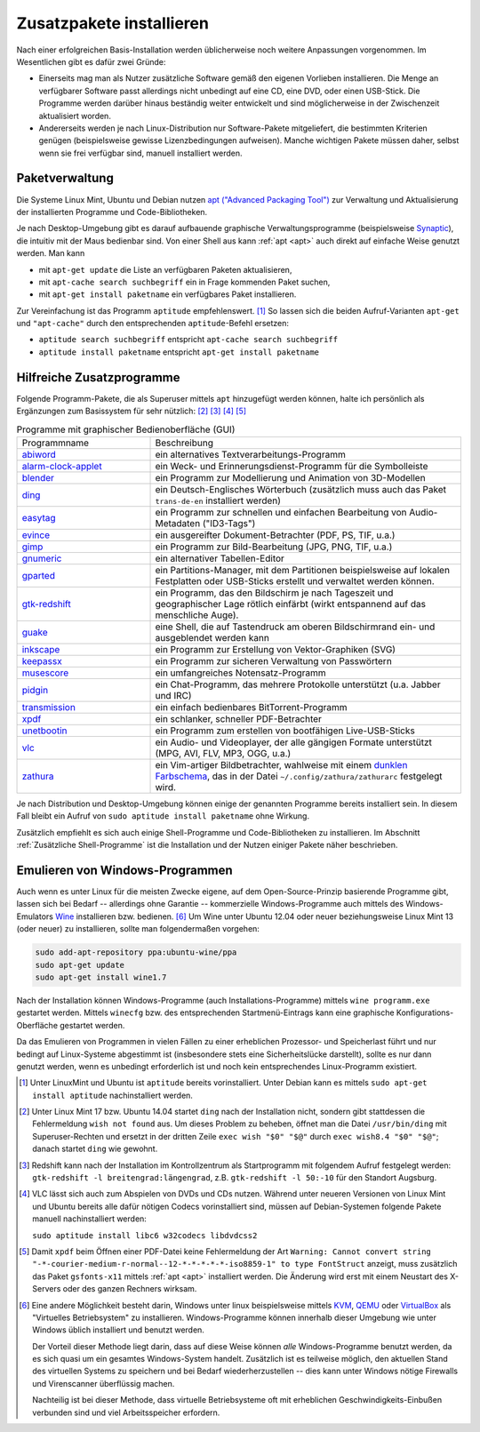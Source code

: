 .. _Zusatzpakete installieren:

Zusatzpakete installieren
=========================

Nach einer erfolgreichen Basis-Installation werden üblicherweise noch weitere
Anpassungen vorgenommen. Im Wesentlichen gibt es dafür zwei Gründe:

* Einerseits mag man als Nutzer zusätzliche Software gemäß den eigenen Vorlieben
  installieren. Die Menge an verfügbarer Software passt allerdings nicht
  unbedingt auf eine CD, eine DVD, oder einen USB-Stick. Die Programme werden
  darüber hinaus beständig weiter entwickelt und sind möglicherweise in der
  Zwischenzeit aktualisiert worden.

* Andererseits werden je nach Linux-Distribution nur Software-Pakete
  mitgeliefert, die bestimmten Kriterien genügen (beispielsweise gewisse
  Lizenzbedingungen aufweisen). Manche wichtigen Pakete müssen daher, selbst
  wenn sie frei verfügbar sind, manuell installiert werden.


.. index:: Paketverwaltung
.. _Paketverwaltung:

Paketverwaltung
---------------

Die Systeme Linux Mint, Ubuntu und Debian nutzen `apt ("Advanced Packaging
Tool") <http://wiki.ubuntuusers.de/Paketverwaltung>`_  zur Verwaltung und
Aktualisierung der installierten Programme und Code-Bibliotheken.

Je nach Desktop-Umgebung gibt es darauf aufbauende graphische
Verwaltungsprogramme (beispielsweise `Synaptic
<http://wiki.ubuntuusers.de/Synaptic>`_), die intuitiv mit der Maus bedienbar
sind. Von einer Shell aus kann :ref:`apt <apt>` auch direkt auf einfache Weise
genutzt werden.  Man kann

* mit ``apt-get update`` die Liste an verfügbaren Paketen aktualisieren,
* mit ``apt-cache search suchbegriff`` ein in Frage kommenden Paket suchen,
* mit ``apt-get install paketname`` ein verfügbares Paket installieren.

Zur Vereinfachung ist das Programm ``aptitude`` empfehlenswert. [#apt1]_  So
lassen sich die beiden Aufruf-Varianten ``apt-get`` und ``"apt-cache"`` durch
den entsprechenden ``aptitude``-Befehl ersetzen:

* ``aptitude search suchbegriff`` entspricht ``apt-cache search suchbegriff``
* ``aptitude install paketname`` entspricht ``apt-get install paketname``


.. _Hilfreiche Zusatzprogramme:

Hilfreiche Zusatzprogramme
--------------------------

Folgende Programm-Pakete, die als Superuser mittels ``apt`` hinzugefügt werden
können, halte ich persönlich als Ergänzungen zum Basissystem für sehr nützlich:
[#Ding1]_ [#Red]_ [#VLC1]_ [#XPDF1]_

.. list-table:: Programme mit graphischer Bedienoberfläche (GUI)
    :name: tab-zusatzprogramme-graphisch
    :widths: 30 70

    * - Programmname
      - Beschreibung
    * - `abiword <http://wiki.ubuntuusers.de/Abiword>`_
      - ein alternatives Textverarbeitungs-Programm
    * - `alarm-clock-applet <http://community.linuxmint.com/software/view/alarm-clock-applet>`_
      - ein Weck- und Erinnerungsdienst-Programm für die Symbolleiste
    * - `blender <http://wiki.ubuntuusers.de/Blender_3D>`_
      - ein Programm zur Modellierung und Animation von 3D-Modellen
    * - `ding <http://wiki.ubuntuusers.de/Wörterbücher#Ding>`_
      - ein Deutsch-Englisches Wörterbuch
        (zusätzlich muss auch das Paket ``trans-de-en`` installiert werden)
    * - `easytag <http://wiki.ubuntuusers.de/Easytag>`_
      - ein Programm zur schnellen und einfachen Bearbeitung von Audio-Metadaten
        ("ID3-Tags")
    * - `evince <http://wiki.ubuntuusers.de/Evince>`_
      - ein ausgereifter Dokument-Betrachter (PDF, PS, TIF, u.a.)
    * - `gimp <http://wiki.ubuntuusers.de/Gimp>`_
      - ein Programm zur Bild-Bearbeitung (JPG, PNG, TIF, u.a.)
    * - `gnumeric <http://wiki.ubuntuusers.de/Gnumeric>`_
      - ein alternativer Tabellen-Editor
    * - `gparted <https://wiki.ubuntuusers.de/gparted>`_
      - ein Partitions-Manager, mit dem Partitionen beispielsweise auf lokalen
        Festplatten oder USB-Sticks erstellt und verwaltet werden können.
    * - `gtk-redshift <http://wiki.ubuntuusers.de/Redshift>`_
      - ein Programm, das den Bildschirm je nach Tageszeit und geographischer
        Lage rötlich einfärbt (wirkt entspannend auf das menschliche Auge).
    * - `guake <http://wiki.ubuntuusers.de/Guake>`_
      - eine Shell, die auf Tastendruck am oberen Bildschirmrand ein- und
        ausgeblendet werden kann
    * - `inkscape <http://wiki.ubuntuusers.de/Inkscape>`_
      - ein Programm zur Erstellung von Vektor-Graphiken (SVG)
    * - `keepassx <http://wiki.ubuntuusers.de/Keepassx>`_
      - ein Programm zur sicheren Verwaltung von Passwörtern
    * - `musescore <http://wiki.ubuntuusers.de/MuseScore>`_
      - ein umfangreiches Notensatz-Programm
    * - `pidgin <http://wiki.ubuntuusers.de/Pidgin>`_
      - ein Chat-Programm, das mehrere Protokolle unterstützt (u.a. Jabber und
        IRC)
    * - `transmission <http://wiki.ubuntuusers.de/Transmission>`_
      - ein einfach bedienbares BitTorrent-Programm
    * - `xpdf <http://www.foolabs.com/xpdf/>`_
      - ein schlanker, schneller PDF-Betrachter
    * - `unetbootin <https://wiki.ubuntuusers.de/UNetbootin>`_
      - ein Programm zum erstellen von bootfähigen Live-USB-Sticks
    * - `vlc <http://wiki.ubuntuusers.de/VLC>`_
      - ein Audio- und Videoplayer, der alle gängigen Formate unterstützt (MPG,
        AVI, FLV, MP3, OGG, u.a.)
    * - `zathura <https://wiki.ubuntuusers.de/zathura>`_
      - ein Vim-artiger Bildbetrachter, wahlweise mit einem `dunklen Farbschema
        <https://github.com/esn89/base16-zathura/blob/master/zathurarc-dark>`_, 
        das in der Datei ``~/.config/zathura/zathurarc`` festgelegt wird.

Je nach Distribution und Desktop-Umgebung können einige der genannten Programme
bereits installiert sein. In diesem Fall bleibt ein Aufruf von ``sudo aptitude
install paketname`` ohne Wirkung.

Zusätzlich empfiehlt es sich auch einige Shell-Programme und Code-Bibliotheken zu
installieren. Im Abschnitt :ref:`Zusätzliche Shell-Programme` ist die Installation
und der Nutzen einiger Pakete näher beschrieben.


.. _Emulieren von Windows-Programmen:

Emulieren von Windows-Programmen
--------------------------------

Auch wenn es unter Linux für die meisten Zwecke eigene, auf dem
Open-Source-Prinzip basierende Programme gibt, lassen sich bei Bedarf --
allerdings ohne Garantie -- kommerzielle Windows-Programme auch mittels des
Windows-Emulators `Wine <http://wiki.ubuntuusers.de/Wine>`_ installieren bzw.
bedienen. [#W1]_ Um Wine unter Ubuntu 12.04 oder neuer beziehungsweise Linux
Mint 13 (oder neuer) zu installieren, sollte man folgendermaßen vorgehen:

..  [#W2]_

.. code-block:: bash

    sudo add-apt-repository ppa:ubuntu-wine/ppa
    sudo apt-get update
    sudo apt-get install wine1.7

Nach der Installation können Windows-Programme (auch Installations-Programme)
mittels ``wine programm.exe`` gestartet werden. Mittels ``winecfg`` bzw. des
entsprechenden Startmenü-Eintrags kann eine graphische Konfigurations-Oberfläche
gestartet werden.

Da das Emulieren von Programmen in vielen Fällen zu einer erheblichen Prozessor-
und Speicherlast führt und nur bedingt auf Linux-Systeme abgestimmt ist
(insbesondere stets eine Sicherheitslücke darstellt), sollte es nur dann
genutzt werden, wenn es unbedingt erforderlich ist und noch kein entsprechendes
Linux-Programm existiert.


.. raw:: html

    <hr />

.. only:: html

    .. rubric:: Anmerkungen:

.. [#Apt1] Unter LinuxMint und Ubuntu ist ``aptitude`` bereits vorinstalliert.
    Unter Debian kann es mittels ``sudo apt-get install aptitude``
    nachinstalliert werden.

.. [#Ding1] Unter Linux Mint 17 bzw. Ubuntu 14.04 startet ``ding`` nach der
    Installation nicht, sondern gibt stattdessen die Fehlermeldung ``wish not
    found`` aus. Um dieses Problem zu beheben, öffnet man die Datei
    ``/usr/bin/ding`` mit Superuser-Rechten und ersetzt in der dritten Zeile
    ``exec wish "$0" "$@"`` durch ``exec wish8.4 "$0" "$@"``; danach startet
    ``ding`` wie gewohnt.

.. [#Red] Redshift kann nach der Installation im Kontrollzentrum als
    Startprogramm mit folgendem Aufruf festgelegt werden: ``gtk-redshift -l
    breitengrad:längengrad``, z.B. ``gtk-redshift -l 50:-10`` für den Standort
    Augsburg.

.. [#VLC1] VLC lässt sich auch zum Abspielen von DVDs und CDs nutzen. Während
    unter neueren Versionen von Linux Mint und Ubuntu bereits alle dafür nötigen
    Codecs vorinstalliert sind, müssen auf Debian-Systemen folgende Pakete
    manuell nachinstalliert werden:

    ``sudo aptitude install libc6 w32codecs libdvdcss2``

.. [#XPDF1] Damit ``xpdf`` beim Öffnen einer PDF-Datei keine Fehlermeldung der
    Art ``Warning: Cannot convert string
    "-*-courier-medium-r-normal--12-*-*-*-*-*-iso8859-1" to type FontStruct``
    anzeigt, muss zusätzlich das Paket ``gsfonts-x11`` mittels :ref:`apt <apt>`
    installiert werden. Die Änderung wird erst mit einem Neustart des X-Servers
    oder des ganzen Rechners wirksam.

.. [#W1] Eine andere Möglichkeit besteht darin, Windows unter linux
    beispielsweise mittels `KVM
    <http://wiki.ubuntuusers.de/Virtualisierung?#KVM>`_, `QEMU
    <http://wiki.ubuntuusers.de/Virtualisierung?highlight=vmware#QEMU>`_ oder
    `VirtualBox
    <http://wiki.ubuntuusers.de/Virtualisierung?highlight=vmware#VirtualBox>`_
    als "Virtuelles Betriebsystem" zu installieren. Windows-Programme können
    innerhalb dieser Umgebung wie unter Windows üblich installiert und benutzt
    werden.

    Der Vorteil dieser Methode liegt darin, dass auf diese Weise können *alle*
    Windows-Programme benutzt werden, da es sich quasi um ein gesamtes
    Windows-System handelt. Zusätzlich ist es teilweise möglich, den aktuellen
    Stand des virtuellen Systems zu speichern und bei Bedarf wiederherzustellen
    -- dies kann unter Windows nötige Firewalls und Virenscanner überflüssig
    machen.

    Nachteilig ist bei dieser Methode, dass virtuelle Betriebsysteme oft mit
    erheblichen Geschwindigkeits-Einbußen verbunden sind und viel
    Arbeitsspeicher erfordern.

..  .. [#W2] Siehe `Original-Anleitung
    ..  <http://www.upubuntu.com/2012/06/how-to-install-wine-157-on-ubuntu.html>`_

